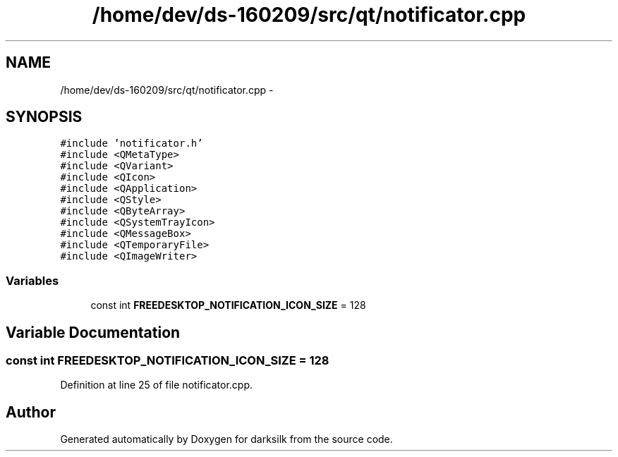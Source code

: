 .TH "/home/dev/ds-160209/src/qt/notificator.cpp" 3 "Wed Feb 10 2016" "Version 1.0.0.0" "darksilk" \" -*- nroff -*-
.ad l
.nh
.SH NAME
/home/dev/ds-160209/src/qt/notificator.cpp \- 
.SH SYNOPSIS
.br
.PP
\fC#include 'notificator\&.h'\fP
.br
\fC#include <QMetaType>\fP
.br
\fC#include <QVariant>\fP
.br
\fC#include <QIcon>\fP
.br
\fC#include <QApplication>\fP
.br
\fC#include <QStyle>\fP
.br
\fC#include <QByteArray>\fP
.br
\fC#include <QSystemTrayIcon>\fP
.br
\fC#include <QMessageBox>\fP
.br
\fC#include <QTemporaryFile>\fP
.br
\fC#include <QImageWriter>\fP
.br

.SS "Variables"

.in +1c
.ti -1c
.RI "const int \fBFREEDESKTOP_NOTIFICATION_ICON_SIZE\fP = 128"
.br
.in -1c
.SH "Variable Documentation"
.PP 
.SS "const int FREEDESKTOP_NOTIFICATION_ICON_SIZE = 128"

.PP
Definition at line 25 of file notificator\&.cpp\&.
.SH "Author"
.PP 
Generated automatically by Doxygen for darksilk from the source code\&.
